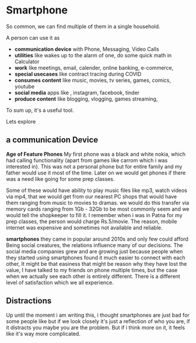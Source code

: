 * Smartphone

So common, we can find multiple of them in a single household.

A person can use it as 
- *communication device* with Phone, Messaging, Video Calls
- *utilities* like wakes up to the alarm of one, do some quick math in Calculator
- *work* like meetings, email, calender, online banking, e-commerce, 
- *special usecases* like contract tracing during COVID
- *consumes content*  like music, movies, tv series, games, comics, youtube
- *social media* apps like , instagram, facebook, tinder 
- *produce content* like blogging, vlogging, games streaming,

To sum up, it's a useful tool.

Lets explore

** a communication Device

*Age of Feature Phones*
My first phone was a black and white nokia, which had calling functionality (apart from games like carrom
which i was interested in). This was not a personal phone but for entire family and my father
would use it most of the time. Later on we would get phones if there was a need like going for some prep classes.

Some of these would have ability to play music files like mp3, watch videos via mp4, that we would get from our
nearest PC shops that would have them ranging from music to movies to dramas. we would do this transfer via memory
cards ranging from 1Gb - 32Gb to be most commonly seem and we would tell the shopkeeper to fill it.
I remember when i was in Patna for my prep classes, the person would charge Rs.5/movie. The reason, mobile internet was 
expensive and sometimes not available and reliable. 


*smartphones*
they came in popular around 2010s and only few could afford 
Being social creatures, the relations influence many of our decisions.
The social media companies grew and are growing just because people when they started using 
smartphones found it much easier to connect with each other, 
It might be that easiness that might be reason why they have lost the value, 
I have talked to my friends on phone multiple times, but the case when we actually see each other
is entirely different. There is a different level of satisfaction which we all experience.

** Distractions


Up until the moment i am writing this, i thought smartphones are just bad for some people like
but if we look closely it's just a reflection of who you are, if it distracts you
maybe you are the problem. But if i think more on it, it feels like it's way more complicated.

